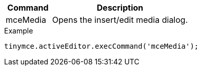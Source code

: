 [cols="1,3",options="header"]
|===
|Command |Description
|mceMedia |Opens the insert/edit media dialog.
|===

.Example
[source,js]
----
tinymce.activeEditor.execCommand('mceMedia');
----
